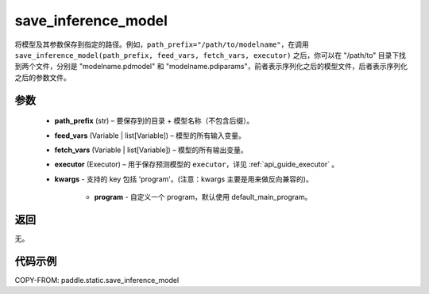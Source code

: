 .. _cn_api_static_save_inference_model:

save_inference_model
-------------------------------


.. py:function:: paddle.static.save_inference_model(path_prefix, feed_vars, fetch_vars, executor, **kwargs)




将模型及其参数保存到指定的路径。例如，``path_prefix="/path/to/modelname"``，在调用 ``save_inference_model(path_prefix, feed_vars, fetch_vars, executor)`` 之后，你可以在 "/path/to" 目录下找到两个文件，分别是 "modelname.pdmodel" 和 "modelname.pdiparams"，前者表示序列化之后的模型文件，后者表示序列化之后的参数文件。


参数
::::::::::::

  - **path_prefix** (str) – 要保存到的目录 + 模型名称（不包含后缀）。
  - **feed_vars** (Variable | list[Variable]) – 模型的所有输入变量。
  - **fetch_vars** (Variable | list[Variable]) – 模型的所有输出变量。
  - **executor** (Executor) –  用于保存预测模型的 ``executor``，详见 :ref:`api_guide_executor` 。
  - **kwargs** - 支持的 key 包括 'program'。(注意：kwargs 主要是用来做反向兼容的)。

      - **program** - 自定义一个 program，默认使用 default_main_program。


返回
::::::::::::

无。


代码示例
::::::::::::

COPY-FROM: paddle.static.save_inference_model
